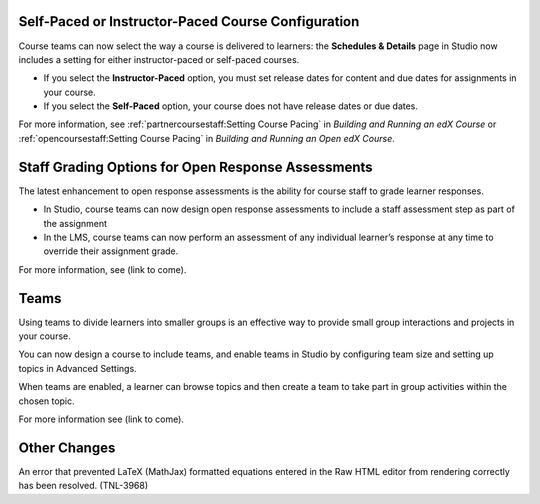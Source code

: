 
******************************************************
Self-Paced or Instructor-Paced Course Configuration
******************************************************

Course teams can now select the way a course is delivered to learners: the
**Schedules & Details** page in Studio now includes a setting for either
instructor-paced or self-paced courses.

* If you select the **Instructor-Paced** option, you must set release dates for
  content and due dates for assignments in your course.

* If you select the **Self-Paced** option, your course does not have release
  dates or due dates.

For more information, see :ref:`partnercoursestaff:Setting Course Pacing` in
*Building and Running an edX Course* or :ref:`opencoursestaff:Setting Course
Pacing` in *Building and Running an Open edX Course*.

****************************************************
Staff Grading Options for Open Response Assessments
****************************************************

The latest enhancement to open response assessments is the ability for course
staff to grade learner responses.

* In Studio, course teams can now design open response assessments to include a
  staff assessment step as part of the assignment

* In the LMS, course teams can now perform an assessment of any individual
  learner’s response at any time to override their assignment grade.

For more information, see (link to come).

******
Teams
******

Using teams to divide learners into smaller groups is an effective way to
provide small group interactions and projects in your course.

You can now design a course to include teams, and enable teams in Studio by
configuring team size and setting up topics in Advanced Settings.

When teams are enabled, a learner can browse topics and then create a team to
take part in group activities within the chosen topic.

For more information see (link to come).

***********************
Other Changes
***********************

An error that prevented LaTeX (MathJax) formatted equations entered in the Raw
HTML editor from rendering correctly has been resolved. (TNL-3968)
